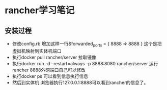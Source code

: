 * rancher学习笔记
** 安装过程
  + 修改config.rb 增加这样一行$forwarded_ports = { 8888 => 8888 } 这个是把虚拟机映射到实体机端口
  + 执行docker pull rancher/server 拉取镜像
  + 执行docker run -d --restart=always -p 8888:8080 rancher/server 运行rancher 8888外网端口自己可以修改
  + 执行docker ps 可以看到信息执行信息
  + 然后到实体机 浏览器执行127.0.0.1:8888可以看到rancher的信息了。
